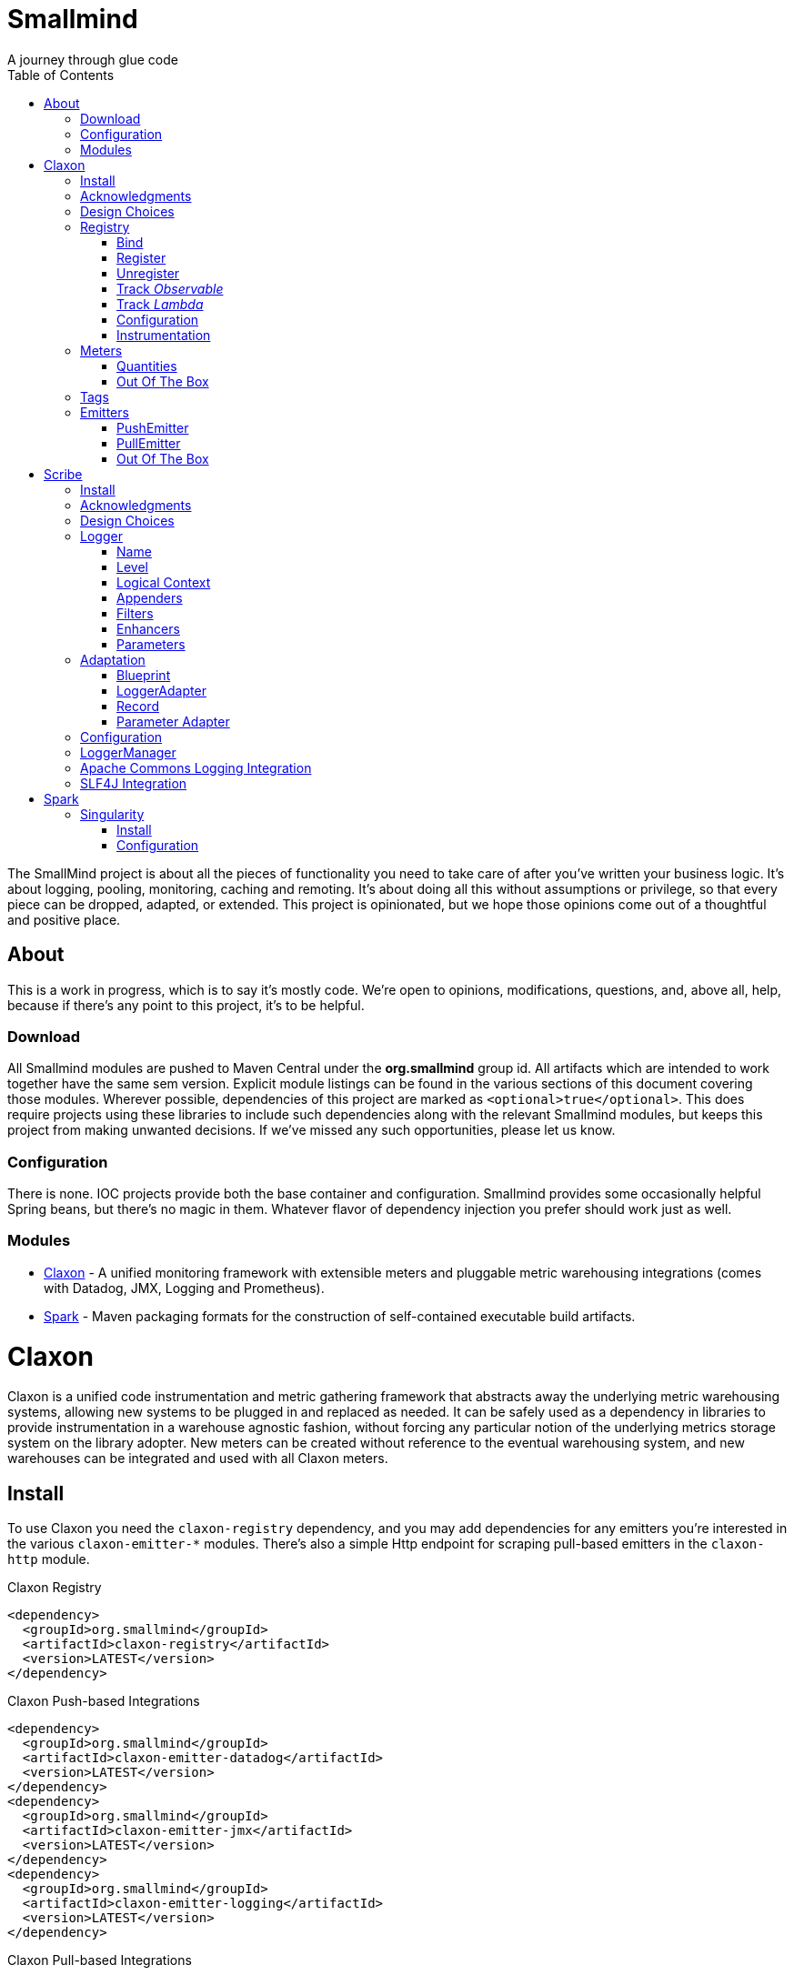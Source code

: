 = Smallmind
:doctype: book
:toc: left
:icons: font
A journey through glue code

[preface]
The SmallMind project is about all the pieces of functionality you need to take care of after you've written your business logic. It's about logging, pooling, monitoring, caching and remoting. It's about doing all this without assumptions or privilege, so that every piece can be dropped, adapted, or extended. This project is opinionated, but we hope those opinions come out of a thoughtful and positive place.

== About

This is a work in progress, which is to say it's mostly code. We're open to opinions, modifications, questions, and, above all, help, because if there's any point to this project, it's to be helpful.

=== Download

All Smallmind modules are pushed to Maven Central under the *org.smallmind* group id. All artifacts which are intended to work together have the same sem version. Explicit module listings can be found in the various sections of this document covering those modules. Wherever possible, dependencies of this project are marked as `<optional>true</optional>`. This does require projects using these libraries to include such dependencies along with the relevant Smallmind modules, but keeps this project from making unwanted decisions. If we've missed any such opportunities, please let us know.

=== Configuration

There is none. IOC projects provide both the base container and configuration. Smallmind provides some occasionally helpful Spring beans, but there's no magic in them. Whatever flavor of dependency injection you prefer should work just as well.

=== Modules

* <<claxon>> - A unified monitoring framework with extensible meters and pluggable metric warehousing integrations (comes with Datadog, JMX, Logging and Prometheus).
* <<spark>> - Maven packaging formats for the construction of self-contained executable build artifacts.

[[claxon,Claxon]]
= Claxon

[partintro]
Claxon is a unified code instrumentation and metric gathering framework that abstracts away the underlying metric warehousing systems, allowing new systems to be plugged in and replaced as needed. It can be safely used as a dependency in libraries to provide instrumentation in a warehouse agnostic fashion, without forcing any particular notion of the underlying metrics storage system on the library adopter. New meters can be created without reference to the eventual warehousing system, and new warehouses can be integrated and used with all Claxon meters.

== Install

To use Claxon you need the `claxon-registry` dependency, and you may add dependencies for any emitters you're interested in the various `claxon-emitter-*` modules. There's also a simple Http endpoint for scraping pull-based emitters in the `claxon-http` module.

.Claxon Registry
[source,xml]
----
<dependency>
  <groupId>org.smallmind</groupId>
  <artifactId>claxon-registry</artifactId>
  <version>LATEST</version>
</dependency>
----

.Claxon Push-based Integrations
[source,xml]
----
<dependency>
  <groupId>org.smallmind</groupId>
  <artifactId>claxon-emitter-datadog</artifactId>
  <version>LATEST</version>
</dependency>
<dependency>
  <groupId>org.smallmind</groupId>
  <artifactId>claxon-emitter-jmx</artifactId>
  <version>LATEST</version>
</dependency>
<dependency>
  <groupId>org.smallmind</groupId>
  <artifactId>claxon-emitter-logging</artifactId>
  <version>LATEST</version>
</dependency>
----

[[claxon-maven-pull-based, Pull-based Integrations]]
.Claxon Pull-based Integrations
[source,xml]
----
<dependency>
  <groupId>org.smallmind</groupId>
  <artifactId>claxon-emitter-prometheus</artifactId>
  <version>LATEST</version>
</dependency>
<dependency>
  <groupId>org.smallmind</groupId>
  <artifactId>claxon-http</artifactId>
  <version>LATEST</version>
</dependency>
----

== Acknowledgments

Thanks to Dropwizard Metrics, micrometer.io and HdrHistogram.

== Design Choices

Metric warehousing systems such as StatsD, InfluxDB or Prometheus all store and provide for the querying of time series data. Some systems allow for the calculation of aggregations (minimums, maximums, velocity, histograms, etc.) upon storing data points, or as part of the provided query capabilities, while others do not. Some systems we may want to integrate with, such as JMX, have no notion of a time series at all. A project such as this one might fulfill its goals by fixing its notion of the meters it allows, and then pushing the responsibility of implementing each of those meters onto the warehouse integrations. This would allow integrations with systems with a built-in notion of aggregations to take advantage of those capabilities. We have instead chosen to ignore most of the differences between warehousing systems, and separate the implementation of meters from the underlying capabilities of the various data stores. That doesn't mean that you can't choose to build your own meters and warehousing integrations that are more tightly coupled, it just means that the meters provided by this project all aggregate on the client, and are uniformly usable on both the provided warehouse integrations, or with new integrations you may choose to create. It means that this framework does not privilege its provided meters in any way, and all of its capabilities, including AOP instrumentation annotations, are extended to any meters you choose to create. Further, you can create new warehouse integrations without having to provide implementations for any meters at all, and those integrations will be usable with all meters which fulfill the contracts for this project.

== Registry

The ClaxonRegistry holds both meters (`org.smallmind.claxon.registry.meter.Meter`) and warehouse integration bindings (`org.smallmind.claxon.registry.Emitter`). Meters should be obtained through the ClaxonRegistry, which accepts the MeterBuilder interface (org.smallmind.claxon.registry.meter.MeterBuilder) through its `register()` method, as opposed to meter implementations directly. MeterBuilder is intended to take only the necessary parameters for constructing instances of Meter, and to be itself lightweight, so that the cost of not building a meter (if already present in the registry) is negligible. If the construction of a meter can't be directly trivialized, this project provides a lazy indirection (`org.smallmind.claxon.registry.meter.LazyBuilder`) which can delay the use of a MeterBuilder until the point of necessity. On the back side, implementations of Emitter are bound by name through the registry's `bind()` method, and called with all aggregated metrics on the configured collection interval. Let's take a closer look at the useful bits...

=== Bind

[small]#`ClaxonRegistry bind(String name, Emitter emitter)`#

Installs and binds an emitter to the specified name, which will then start receiving updates. Reusing a name will rebind that name to the new emitter.

[[claxon-registry-register, Register]]
=== Register

[small]#`<M extends Meter> M register(Class<?> caller, MeterBuilder<M> builder, Tag... tags)`#

Creates and registers a meter if it's not already registered, otherwise returns the currently registered meter. A meter's uniqueness is a combination of the caller's class and the tags passed as parameters to this method. Although the calling class is intended to be the direct caller of this method, that's not a requirement. Think of it the same way many logging systems use a class as the log name, which is intended, but not required to be the class doing the logging. In a similar fashion, whether this meter actually outputs any metrics, and the namespace of those metrics (as passed to this registries bound emitters), will depend upon the class of the caller (see <<claxon-configuration>>). Every possible Meter should have a MeterBuilder available. We recommend that a meter of type Foo have a builder in the same package named FooBuilder, and this is the practice followed in this project. This MeterBuilder makes up the second parameter to this method, followed by any tags, where a Tag is a simple key/value pair of strings.

==== Example

registry.register(MyInstance.class, new GaugeBuilder(), new Tag("event", "update"), new Tag("source", "mysql"))

[NOTE]
Many metric warehouses are capable of storing and querying multi-dimensional data, and it's the tags used in creating a metric which will become the dimensions of the time series formed by the metric's values. Where a warehouse system is not multi-dimensional, the tags will be used to determine the time series data's hierarchical namespace. In either case, it's best to use tags with consistent ordering and limited cardinality (see <<claxon-tags>> for further advice).

=== Unregister

[small]#`void unregister(Class<?> caller, Tag... tags)`#

You should probably avoid unregistering and re-registering a meter, but if you know that a meter will no longer be used, and should be available for garbage collection, you can call this method.

=== Track _Observable_

[small]#`<O extends Observable> O track(Class<?> caller, MeterBuilder<?> builder, O observable, Tag... tags)`#

Registers a meter that will track changes in an Observable. The Observable instance is only weakly referenced by the meter, so that if the meter is the only remaining reference to the Observable instance, the meter will be unregistered and both the Observable instance and the meter will be available for garbage collection.

=== Track _Lambda_

[small]#`<T> T track(Class<?> caller, MeterBuilder<?> builder, T measured, Function<T, Long> measurement, Tag... tags)`#

Registers a meter that will poll the state of a 'measured' instance on the registry's collection interval using the supplied measurement function. Much like the tracking of Observables above, the measured instance is weakly held, such that if the meter is the only remaining reference, the meter will be unregistered and both the measured instance and the meter will be available for garbage collection.

[[claxon-configuration, Configuration]]
=== Configuration

The configuration for Claxon is simple and, like all SmallMind modules, programmatic. A configuration instance is composed of the following types...

* *Clock* (_clock_) - A clock can provide both wall time (think milliseconds since the epoch) and monotonic time (think nanoseconds). The default clock should work perfectly well, so you should not normally need to set your own.
* *Stint* (_collectionStint_) - The collection interval. The default value represents a 2-second interval.
* *Tag[]* (_registryTags_) - A set of default tags which are to be added to every meter. The default value is empty.
* *NamingStrategy* (_namingStrategy_) - The logic by which the `Class<?> caller` of meter registrations (see <<claxon-registry-register>> above) are turned into the root names of the quantities emitted by those meters (see <<claxon-meters>> below). The default value is the <<claxon-configuration-implied-naming-strategy>>.

[[claxon-naming-strategy, NamingStrategy]]
==== NamingStrategy

The purpose of meters is to emit metrics, or _quantities_ in the parlance of this project (see <<claxon-meters-quantities>> below). Every registered meter has a root name, and every quantity emitted by a meter has a name. The concatenation of the meter's root name with each quantity's name will form the _full_ name of that quantity passed to each of the registry's bound <<claxon-emitters>>. For most types of metric warehouses, the full name of each quantity will form the namespace of the time series created by that quantity's values. Because the emitted quantity namespaces will generally have limited cardinality (for the root names of meters and certainly for the quantity names), it's the Tags submitted with the registration which must guarantee the uniqueness of those namespaces. The root name of a meter is determined by the `Class<?> caller` parameter passed to the `register()` method (see <<claxon-registry-register>> above) via the NamingStrategy (`org.smallmind.claxon.registry.NamingStrategy`) in the registry's configuration. There are two naming strategies included in this project, the *ObviousNamingStrategy* and the *ImpliedNamingStrategy*.

===== ObviousNamingStrategy

[small]#`org.smallmind.claxon.registry.ObviousNamingStrategy``#

The ObviousNamingStrategy holds a Set of <<claxon-dot-notation>> instances which it attempts to match against the names of the caller classes submitted with meter registrations. If any match can be found, then the name of the caller class becomes the root name of the registered meter. If no match can be found, then no meter will be registered, and no metrics will be emitted.

[TIP]
The diversity of this naming should ease the pressure on submitted Tag sets to guarantee the unique namespaces of warehoused time series, however, creators of libraries using this project should not count on this, as it's the choice of the library consumer. It's best to generate Tag sets with enough total cardinality to guarantee unique time series namespaces in their own right.

[[claxon-configuration-implied-naming-strategy, ImpliedNamingStrategy]]
===== ImpliedNamingStrategy

[small]#`org.smallmind.claxon.registry.ImpliedNamingStrategy`#

The ImpliedNamingStrategy holds a Map of _<<claxon-dot-notation>> to String_ entries. This strategy attempts to match the dot notated keys against the names of the caller classes submitted with meter registrations. If no match can be found, then no meter will be registered, and no metrics will be emitted. If one or more matches are found, then the strongest match, which is the one matching the most dot notated segments in the name, will determine the root name for that meter, which will be the String *value* of the winning map entry. Although there's no constraint on the values of this strategy's mappings, it's recommended to use dot notated names. This is the default naming strategy for Claxon configurations.

[TIP]
If you wanted to emit all metrics with a single root name you could add a single _prefixMap_ entry like `put(new DotNotation("*"), "my.metrics")`. Multiple entries can map to the same value, but even if each entry maps to a unique root name, the resulting namespaces are likely to be crowded. It is, therefore, very important that the Tag set registered for each meter guarantee the appropriate differentiation.

[[claxon-dot-notation, DotNotation]]
===== DotNotation

[small]#`org.smallmind.nutsnbolts.util.DotNotation`#

A DotNotation instance represents a pattern match of '.' separated segments, with 2 possible wildcards.

* *?* - Represents any single segment.
* *** - Represents any number of segments.

The greater the number of segments in the matching pattern, the stronger the match is considered, with an exact match counting slightly more than a wildcard match, which will roughly translate to the longest match, by segments, with the fewest wild cards.

===== Examples

The pattern "com.my.names' would match only the exact string, "com.my.names", while the pattern "com.my.?.names.*" would match any dot notated string starting with "com.my." followed by any single segment (a series of characters which was not a '.'), followed by at least one (or any greater number) of dot notated segments.

=== Instrumentation

To make use of this project, you could pass around a registry instance and directly call the `register()` method on it as needed, but that would be less than convenient. Instead, it's easier to interact with the registry through the static methods of the Instrument (`org.smallmind.claxon.registry.Instrument`) class. Instrument uses a thread local context to gain access to the underlying registry, while presenting both a direct access interface that mimics the `register()` and `track()` methods, as well as constructs for wrapping blocks of code with timing-based metrics. Turning on this functionality involves two bits of setup.

. Create an instance of PerApplicationContext (`org.smallmind.nutsnbolts.lang.PerApplicationContext`) which will not be subject to garbage collection for the life of the registry. The easiest way to do this is to create it as a _bean_ within the same IOC (inversion of control) context that you use to configure the Claxon registry instance.
+
[TIP]
====
As old fashioned as this may seem, in Spring xml this would be as simple as...

[source,xml]
----
<bean id="perApplicationContext" class="org.smallmind.nutsnbolts.lang.PerApplicationContext"/>
----
====

. Call the `initializeInstrumentation()` method of the configured ClaxonRegistry instance.
+
[TIP]
The provided `org.smallmind.claxon.registry.spring.ClaxonRegistryFactoryBean` does this for you, if you're using Spring.

==== With

[small]#`Instrumentation with (Class<?> caller, MeterBuilder<?> builder, Tag... tags)`#

The prerequisites taken care of, Instrument functionality is accessed through its `with()` method. This method takes the same _caller_, _builder_ and _tags_ parameters as the `register()` method discussed previously (see <<claxon-registry-register>> above), but returns an instance of the Instrumentation (`org.smallmind.claxon.registry.Instrumentation`) interface. Through this interface you can...

* `track()` to follow either an Obervable object, or any object coupled with a measuring function, as you can with the ClaxonRegistry directly.
+
[NOTE]
====
[source,java]
----
LinkedList<?> myList = new LinkedList();
Instrument.with(MyClass.class, new GaugeBuilder(), new Tag("pool", "used")).track(myList, list -> (long)list.size());
----
====

* `update()` the registered meter with a value, either a simple long value in the default time units (milliseconds), or with an explicit TimeUnit.
+
[NOTE]
====
[source,java]
----
Instrument.with(MyClass.class, new GaugeBuilder(), new Tag("event", "myevent")).update(12345);
----
====

* call `as()` to set the default time unit of the Instrumentation instance.
* call `on()` to wrap a block of code in timing metrics (passed as a Lambda with or without a return value).
+
[NOTE]
====
[source,java]
----
Instrument.with(MyClass.class, new SpeedometerBuilder(), new Tag("event", "myevent"),new Tag("service", "myservice")).on(() -> {
  ...
  instrumented code
  ...
});
----
====

==== Annotations

Although Instrument/Instrumentation together present a fairly simple and fluent interface, Claxon also allows wrapping methods in timing-based metrics via the use of annotations. You can do this not only with the meters which come built in, but also any you might develop.

===== @Instrumented

[small]#`org.smallmind.claxon.registry.aop.Instrumented`#

The root annotation is @Instrumented, which can be applied to both methods and constructors, and takes the following values...

* `Class<?> caller () default Instrumented.class` - The caller which will be passed to the meter registration.
* `ConstantTag[] constants () default {}` - An array of <<claxon-instrumentation-constant-tag>> which defines those tags with constant values that will be passed to the meter registration.
* `ParameterTag[] parameters () default {}` - An array of <<claxon-instrumentation-parameter-tag>> which defines those tags whose values will be pulled from the parameters of the annotated method, and then passed to the meter registration.
* `TimeUnit timeUnit () default TimeUnit.MILLISECONDS` - The time units for the `update()` to the registered meter.
* `boolean active () default true` - Whether this meter is active. If this value is false, no timing update will occur.
* `Class<? extends InstrumentedParser<?>> parser ()` - The class of the <<claxon-instrumentation-instrumented-parser>> which will be used to decode the json string from this annotation (see the json value next), in order to produce a MeterBuilder that will be passed to the meter registration.
* `String json () default "{}"` - The json formatted string representing the meter to be registered via this annotation.

[[claxon-instrumentation-constant-tag, @ConstantTag]]
====== @ConstantTag

Represents a tag whose keys and values are simple string constants.

[[claxon-instrumentation-parameter-tag, @ParameterTag]]
====== @ParameterTag

Represents a tag whose keys are string constants, but whose values are the names of parameters of the annotated method, and whose values will be pulled from those parameters (via their `toString()` methods).

[[claxon-instrumentation-instrumented-parser, InstrumentedParser]]
====== InstrumentedParser

[small]#`org.smallmind.claxon.registry.aop.InstrumentedParser`#

A json parser that accepts a json formatted string and returns an instance of MeterBuilder. Because the parsing of json is a more heavy-weight process that may be repeated many, many times, implementations of this interface will not actually be called unless a new Meter instance is to be constructed, which will only happen if the registry does not already contain an instance matching the caller class and tags. To allow meters you design to be used in @Instrumented annotations, all you need do is create an implementation of this interface and publish its json format and requirements.

====== Example

The following would register a Histogram (`org.smallmind.claxon.registry.meter.Histogram`) and update that meter with the time `myMethod()` takes to execute (in the default time unit of milliseconds). The tags would have the set "const1", "param1" and "param2", where `param1` and `param2` would take their values from the method parameters (_parameter1_ and _parameter2_). The histogram would be built with 2 significant digits of storage, lowest discernible value of 1, highest of 3600000 and tracking percentiles at 75%, 95% and 99%...

[source,java]
----
@Instrumented(
  caller = MyClass.class,
  constants = @ConstantTag(key = "const1", constant = "value"),
  parameters = {@ParameterTag(key = "param1", parameter = "parameter1"), @ParameterTag(key = "param2", parameter = "parameter2")},
  parser = HistogramParser.class,
  json = "{\"numberOfSignificantValueDigits\": 2, \"lowestDiscernibleValue\": 1, \"highestTrackableValue\": 3600000, \"percentiles\": [{\"name\": \"p75\", \"value\": 75.0}, {\"name\": \"p95\", \"value\": 95.0}, {\"name\": \"p99\", \"value\": 99.0}]}"
)
public SomeClass myMethod (String parameter1, int parameter2) {
  ...
  instrumented code
  ...
}
----

[[claxon-meters, Meters]]
== Meters

[small]#`org.smallmind.claxon.registry.meter.Meter`#

A meter in Claxon is an interface with two methods to implement, `update()` and `record()`.

* `void update (long value)` - This method takes a long value and updates the meter. What that means is entirely dependent on the meter, but, generally, the meter will be tracking some series of aggregations over time, to which the updated value will be appended.
* `Quantity[] record ()` - When this method is called by the registry, on the collection interval, the meter should return an array of Quantity instances holding the names and values of its aggregations (or whatever other quantities the meter is designed to track).

Pretty simple. The only complexity is that meters should be multi-thread safe and, as far as possible, lock free and wait free. Multiple threads may be calling the `update()` method at any one time, and, while only one thread *should* be calling `record()`, we don't want updates waiting on each other any more than necessary. Nor should record calls block update operations, and update calls should definitely *not* block record operations. On top of this, a meter must be ready to aggregate its updates in between collection cycles so as not to lose data. And because there's no guarantee of the exact timing of collection cycles, reporting of aggregates that are stated per time unit should internally track the time passed since the last collection, in order to be as accurate as possible.

[TIP]
The Meter implementations in this project use a series of helper classes in the `org.smallmind.claxon.registry.aggregate` package. You may find these helpers useful when designing your own meters as well. You may also want to look at the meter implementations themselves in `org.smallmind.claxon.registry.meter`. Not that the code is any good, but we can always use the help making it better.

[[claxon-meters-quantities, Quantities]]
=== Quantities

[small]#`org.smallmind.claxon.registry.Quantity`#

A quantity is a just container for a String name and a double value. The name of each quantity will be concatenated with the root name provided by the emitting meter to create a namespace for the value that's passed to each warehouse emitter. Exactly how this name is expressed, along with the meter's tags, is up to the logic within each emitter (see <<claxon-emitters>> below). We recommend that quantity names by kept simple. You can distinguish multi-word names via dot notation, hyphens, camel case, or simply smooshing them all together, but be prepared for the emitters to less sophisticated systems to mess with your naming, so simpler is better. We recommend sticking to dot notated names in most cases.

=== Out Of The Box

This project includes a set of Meters in the `org.smallmind.claxon.registry.meter` package.

* *Gauge* - Emits the "minimum", "maximum" and "average" of the updated values over the collection cycle.
* *Histogram* - Emits the "count" of updates, their "velocity", the "minimum", "maximum", "mean", and a set of specified quantiles over the collection cycle.
* *Speedometer* - Emits the "minimum", "maximum" and "velocity" of the updated values over the collection cycle.
* *Tachometer* - Emits just the "velocity" of the updated values over the collection cycle.
* *Tally* - Emits the running total of all updated values (which can be both positive and negative) over the life of the meter.
* *Trace* - Emits the exponential decaying average of the updated values over a set of specified time windows.

[[claxon-tags, Tags]]
== Tags

[small]#`org.smallmind.claxon.registry.Tag`#

A tag is a String name and value. Emitters for warehouses capable of multi-dimensional indexing can usually pass tags directly through to the underlying system. Emitters that represent warehouses that hold time series data, but are not multi-dimensional, will have to use the tags as part of the hierarchical namespace created for each emitted quantity. Other systems will do what they can to create the best experience possible. You can help this process by trying to stick to a few rules...

* Tag names should be kept simple, and, where multi-word names must be used, dot notating is probably best.
* Tag values should have low cardinality where possible. It makes the eventual use of the underlying systems easier. Obviously, a cardinality of 1 is probably too low, and should be either omitted or included in the quantity namespace.
* The Tag set should represent a robust uniqueness, by which we mean that it's unlikely to be duplicated, as a totality, by some other library that happens to be included in the same project. In the end, the client should be able to sort out the proper namespaces given package naming conventions and the available <<claxon-naming-strategy>> implementations. However, each library doing its part will make the whole that much easier to work with.

[[claxon-emitters, Emitters]]
== Emitters

[small]#`org.smallmind.claxon.registry.Emitter`#

There are essentially 2 different ways that metric warehouses ingest data, via either push (such as over a socket, REST API, or by method call) or pull (such as an HTTP scrape endpoint). Although you could implement the Emitter interface directly, we advise extending either the <<claxon-emitters-push-emiiter>> or <<claxon-emitters-pull-emiiter>> abstract classes. In either case, the only requirement is implementing the `record()` method.

* `void record (String meterName, Tag[] tags, Quantity[] quantities)` - The record method is called on each collection cycle once for each registered meter. It's passed the root name of the meter (as determined by the <<claxon-naming-strategy>> in force), an array of the tags registered for that meter, and an array of the quantities being emitted. Whatever an emitter chooses to do with this information should be done efficiently and without blocking. It's up to an emitter to handle any long running operations in an asynchronous fashion, sensitive to the fact that record might be called again before the current asynchronous operation is complete.

[[claxon-emitters-push-emiiter, PushEmitter]]
=== PushEmitter

A PushEmitter can generally take the information in the record call and translate it to the underlying warehouse system, assuming such calls are efficient in their own right.

[small]#`org.smallmind.claxon.registry.PushEmitter`#

[[claxon-emitters-pull-emiiter, PullEmitter]]
=== PullEmitter

[small]#`org.smallmind.claxon.registry.PullEmitter`#

A PullEmitter will have to store and forward incoming time series data by necessity. Given that Claxon expects meters to aggregate updates between collection intervals, pull-based emitters may be receiving multiple sets of aggregates before being able to pass that data on to the underlying warehouse, depending on the timing of Claxon collection cycles and those of the underlying system. As the methods of aggregation, if any, will vary from meter to meter, a pull-based emitter can't simply squash aggregates together, and should be prepared to send them on as independent values, along with their original timestamps.

==== EmitterResource

[small]#`org.smallmind.claxon.http.EmitterResource`#

Claxon provides a generic Jersey REST API endpoint for pull-based emitters, such as Prometheus, available in the *claxon-http* artifact (see <<claxon-maven-pull-based>> above). If the provided implementation is not appropriate for your project, building your own should be simple enough considering the few lines of code it took to implement ours.

=== Out Of The Box

Claxon provides emitters for the following systems as part of this project...

==== DataDog

This is fairly straightforward. The integration uses DataDog's StatsD capabilities, which, being UDP-based, is very fast, and cares little about the choice of characters in its namespace or tags. It's push capable, allowing aggregations to be forwarded as necessary. DataDog prefers dot notated names, in keeping with the general precedent set by almost every programming language, which lowers the impedance mismatch which might otherwise occur. All quantities are output as gauge values, as all aggregation is assumed to be handled client side. All of this should lead to an experience with few surprises.

==== JMX

JMX knows nothing about time series, so the resulting management beans will contain only the last known data points. The translation is otherwise pretty direct, with dot notated meter names making up the JMX domain name, tags creating the attendant properties, and quantity names translating to available fields.

==== Message

A very simple translation to string values handed off to a `Consumer<String>`, intended for easy integration with logging systems.

==== Prometheus

Beware when using Prometheus that its scrape protocol is limited. You might think it would be easy enough to allow multiple data points for any single time series, within the same scrape Http body, by referencing the timestamp value the protocol allows to be included with each data point, and, where that was either not present or not sufficient, relying on the simple ordering of the values themselves. However, that is not the case and multiple data points for the same series will be lost. Due to this limitation, Claxon's Prometheus integration will only report the last data point received for any series since the last scrape request. It's important, therefore, to have your Prometheus instance scrape the Claxon endpoint at least as often as Claxon is set to report its aggregated values. In practical terms...

[WARNING]
The Prometheus collection interval must be less than or equal to the Claxon collection interval as defined by `ClaxonConfiguration.getCollectionStint()`, _or you may lose data points_.

===== Naming

Prometheus does not allow dot notated names, nor anything but the most basic ascii characters and numbers. The more natural dot notated names used by Claxon will be translated to underscore separated names. Most everything otherwise inadmissible for prometheus will also end up as underscores. Fortunately, prometheus is muti-dimensional and Claxon's guidelines for tags are in line with those promulgated by Prometheus.

[[scribe,Scribe]]
= Scribe

[partintro]
Scribe is a logging framework with no specific dependency on a logger endpoint. It can be safely used in libraries without forcing any particular notion of the endpoint logging system on the library adopter. It is programmatically configurable and has no proprietary configuration format. Scribe can consume and integrate both Apache Commons Logging and SLF4J logging. Scribe's adapters for endpoint logging systems are written as services, so, when choosing a logging endpoint in top-level projects, it's enough to include the desired module as a project dependency. Scribe has a notion of thread local context which flows through to the context implementations of endpoint logger adapters. Scribe is fast, efficient, and easy to extend. The implementation requirements for adapters, appenders, filters and formatters are clear and minimal.

== Install

To use Scribe you'll need the `scribe-pen` dependency, and, if using an endpoint logger, you'll need to add the appropriate `scribe-ink-*` module. Integration with Apache Commons Logging is achieved through adding the `scribe-apache` module, and with SLF4J by adding the `scribe-slf4j` module.

.Scribe Pen
[source,xml]
----
<dependency>
  <groupId>org.smallmind</groupId>
  <artifactId>scribe-pen</artifactId>
  <version>LATEST</version>
</dependency>
----

.Scribe Ink
[source,xml]
----
<dependency>
  <groupId>org.smallmind</groupId>
  <artifactId>scribe-ink-indigenous</artifactId>
  <version>LATEST</version>
</dependency>
----

.Scribe Integrations
[source,xml]
----
<dependency>
  <groupId>org.smallmind</groupId>
  <artifactId>scribe-apache</artifactId>
  <version>LATEST</version>
</dependency>
<dependency>
  <groupId>org.smallmind</groupId>
  <artifactId>scribe-slf4j</artifactId>
  <version>LATEST</version>
</dependency>
----

== Acknowledgments

Thanks to SLF4J.

== Design Choices

There are a few simple reasons for designing yet another logging framework almost no one will ever use...

* Programmatic configuration at its heart. Nothing but dependency injection.
* Simple implementation of extensions with no priveleged internals and minimal biases.
* No logging level checks necessary because expensive operations are delayed until the output stage.
* Where an expensive operation is necessary, it can be defined in a way which allows its execution to be delayed until the output stage.
* Native message formatting using the _printf_ style from `String.format()`.
* The last argument in *all* logging methods is the _var args_ for message formatting, and this includes those methods which take an Exception (so you can add an exception without losing formatted messages).

And that last reason is honestly the one which started this project. Hopefully it's not the only one for using it, but, for us, it's enough.

[[scribe-logger, Logger]]
== Logger

[small]#`org.smallmind.scribe.pen.Logger`#

The mechanism of logging in Scribe is a Logger. A logger has a <<scribe-logger-name>> and a <<scribe-level>> at which it will log, may have a <<scribe-logical-context>>, holds <<scribe-appenders>>, <<scribe-filters>> and <<scribe-enhancer>>, and can decorate logs with <<scribe-parameters>>. The basic function of a Logger is expressed through its `log()` methods....

* `void log (Level level, String message, Object... args)`
* `void log (Level level, Throwable throwable)`
* `void log (Level level, Throwable throwable, String message, Object... args)`
* `void log (Level level, Object object)`
* `void log (Level level, Throwable throwable, Object object)`
* `void log (Level level, Supplier<String> supplier)`
* `void log (Level level, Throwable throwable, Supplier<String> supplier)`

Each log statement has a _<<scribe-level>>_ at which it will be logged, can take a _Throwable_ to provide the stack trace output of an error, and takes one of three forms of message body...

* *Formatted* - Formatted messages take a base _String_ message and an optional set of arguments. If any arguments are passed, the message will be interpreted as a formatting template via the `String.format()` method, with the arguments passed as the formatting arguments.
* *Object* - If a single _Object_ is provided as the log message, the output will be the result of the object's `toString()` method. As message interpolation is delayed until after all filtering, this is one way of guaranteeing that complex or expensive operations to generate a log message will not be performed unless they are needed.
* *Supplier* - If a single _Supplier<String>_ is provided as the log message, the ouput will be the result of the supplier's `get()` method. As with using a simple _Object_ above, this can be used to delay complex or expensive operations until they are required.

For the sake of clarity and convenience, the above methods are replicated, once for each available log <<scribe-level>> (sans the _Level_ parameter, obviously), as in...

.An Info level log with a formatted messge
[source,java]
----
void info (String message, Object... args)
----

...or...

.A Warn level log with a _Throwable_ and _Supplier_
[source,java]
----
void warn (Throwable throwable, Supplier<String> supplier)
----

[[scribe-logger-name, Name]]
=== Name

Every logger instance has a name by which it's retrieved (see <<scribe-logger-manager>> below), by which its configuration may be fine-tuned (see <<scribe-configuration>> below), and by which it may be known in log output. Although the choice of name is yours, it's suggested that you stick with the name of the class doing the logging.

[[scribe-level, Level]]
=== Level

[small]#`org.smallmind.scribe.pen.Level`#

The available log levels, which provide for basic categorization and filtering of log entries, are represented by the *Level* enum, which contains the following ordinal values...

* *TRACE* - Intended for very fine gained more-than-debug logging.
* *DEBUG* - For traditional debug logs.
* *INFO* - Informational messages, for example service startups and shutdowns, initial conditions, etc.
* *WARN* - Intended for possible problems or misconfigurations which do not rise to the level of overt errors.
* *ERROR* - A notice that something has gone wrong, often including an exception.
* *FATAL* - Intended for world-stopping events which cause shutdown or other unrecoverable states.
* *OFF* - Do not log. For use on <<scribe-logger>> instances or <<scribe-appenders>>, in order to shut them off. This should *never* be used as the level of a `log()` event.

[[scribe-logical-context, Logical Context]]
=== Logical Context

[small]#`org.smallmind.scribe.pen.LogicalContext`#

Some loggers are capable of adding information about the point in the code at which logging was initiated. This 'logical context' may include...

* `String getClassName()` - The class which in which the logger was called.
* `String getMethodName()` - The method from which the logger was called.
* `String getFileName()` - The name of the file containing the code which initiated the logging call.
* `int getLineNumber()` - The line number of the initiating call in the file containing the calling code.
* `boolean isNativeMethod()` - Whether the valling code represents a native method (via C interface).

There is some overhead to gathering this information, so the capability to automatically include it can but turned on/off via the `setAutoFillLogicalContext()` method on the logger.

[[scribe-appenders, Appenders]]
=== Appenders

[small]#`org.smallmind.scribe.pen.Appender`#

Appenders are the vehicle for publishing log records. What 'publishing' means is up to the appender implementation. Appenders can take <<scribe-filters>>, and implementations should honor them. An appender can be set inactive, via the `setActive()` method, and inactive appenders should not output log records. An appender can also have an instance of ErrorHandler set on it, which will be called upon to handle uncaught errors in the appender's `publish()` method.

==== Formatted Appender

[small]#`org.smallmind.scribe.pen.FormattedAppender`#

A FormattedAppender takes an implementation of <<scribe-formatter>> which will determine the structure of its output (as defined by the appender).

[[scribe-formatter, Formatter]]
===== Formatter

[small]#`org.smallmind.scribe.pen.Formatter`#

A formatter takes a log <<scribe-record>> and returns a string to be output by an appender. How a formatter does this is completely up to its implementation. There are a couple of useful formatters included with this project.

====== XMLFormatter

[small]#`org.smallmind.scribe.pen.XMLFormatter`#

  private Timestamp timestamp = DateFormatTimestamp.getDefaultInstance();
  private RecordElement[] recordElements = RecordElement.values();
  private String newLine = System.getProperty("line.separator");
  private boolean cdata = false;
  private int indent = 3;

====== PatternFormatter

[small]#`org.smallmind.scribe.pen.PatternFormatter`#

  private String format;
  private Timestamp timestamp;

==== Out Of The Box

[[scribe-filters, Filters]]
=== Filters

[[scribe-enhancer, Enhancers]]
=== Enhancers

[[scribe-parameters, Parameters]]
=== Parameters

== Adaptation

=== Blueprint

=== LoggerAdapter

[[scribe-record, Record]]
=== Record

=== Parameter Adapter

[[scribe-configuration, Configuration]]
== Configuration

[[scribe-logger-manager, LoggerManager]]
== LoggerManager

[small]#`org.smallmind.scribe.pen.LoggerManager`#

== Apache Commons Logging Integration

== SLF4J Integration

[[spark,Spark]]
= Spark

[partintro]
The Spark project consists of Maven packaging formats for the construction of self-contained executable build artifacts.

[[spark-singularity,Singularity]]
== Singularity

Singularity is a Maven packaging format for executable jars *with* all their dependencies. Notably, a Singularity package does not unpack and repack its dependencies. The original jar files are maintained, and their namespaces are preserved. In order to speed class resolution and loading, indexes are built on compilation through a bit of Maven plugin magic. There should be nothing special you need to do with your code to create a Singulairty from it, other than defining the packaging and nominating a `public static void main (String... args)` entry point.

=== Install

In order to have Maven create a self-contained jar you should declare the packaging as `singularity` and include the `spark-singularity-maven-plugin` as outlined below..

.Singularity Plugin
[source,xml]
----
<project>
  ...
  <packaging>singularity</packaging>
  ...
  <build>
    <plugins>
      <plugin>
        <groupId>org.smallmind</groupId>
        <artifactId>spark-singularity-maven-plugin</artifactId>
        <version>LATEST</version>
        <extensions>true</extensions>
        <configuration>
          <mainClass><!-- entry point class containing a main() method --></mainClass>
        </configuration>
      </plugin>
    </plugins>
  </build>
</project>
----

=== Configuration

The following configuration attributes are supported by the plugin...

* *mainClass* (required) - An entry point class containing a standard `public static void main (String... args)` method.
+
.Example
[source,xml]
----
<mainClass>my.Main</mainClass>
----

* *skip* (optional, defaults to _false_) - If this attribute exists and is set `true`, then the plugin will skip its operations and no artifact will be produced.
+
.Example
[source,xml]
----
<skip>true</skip>
----